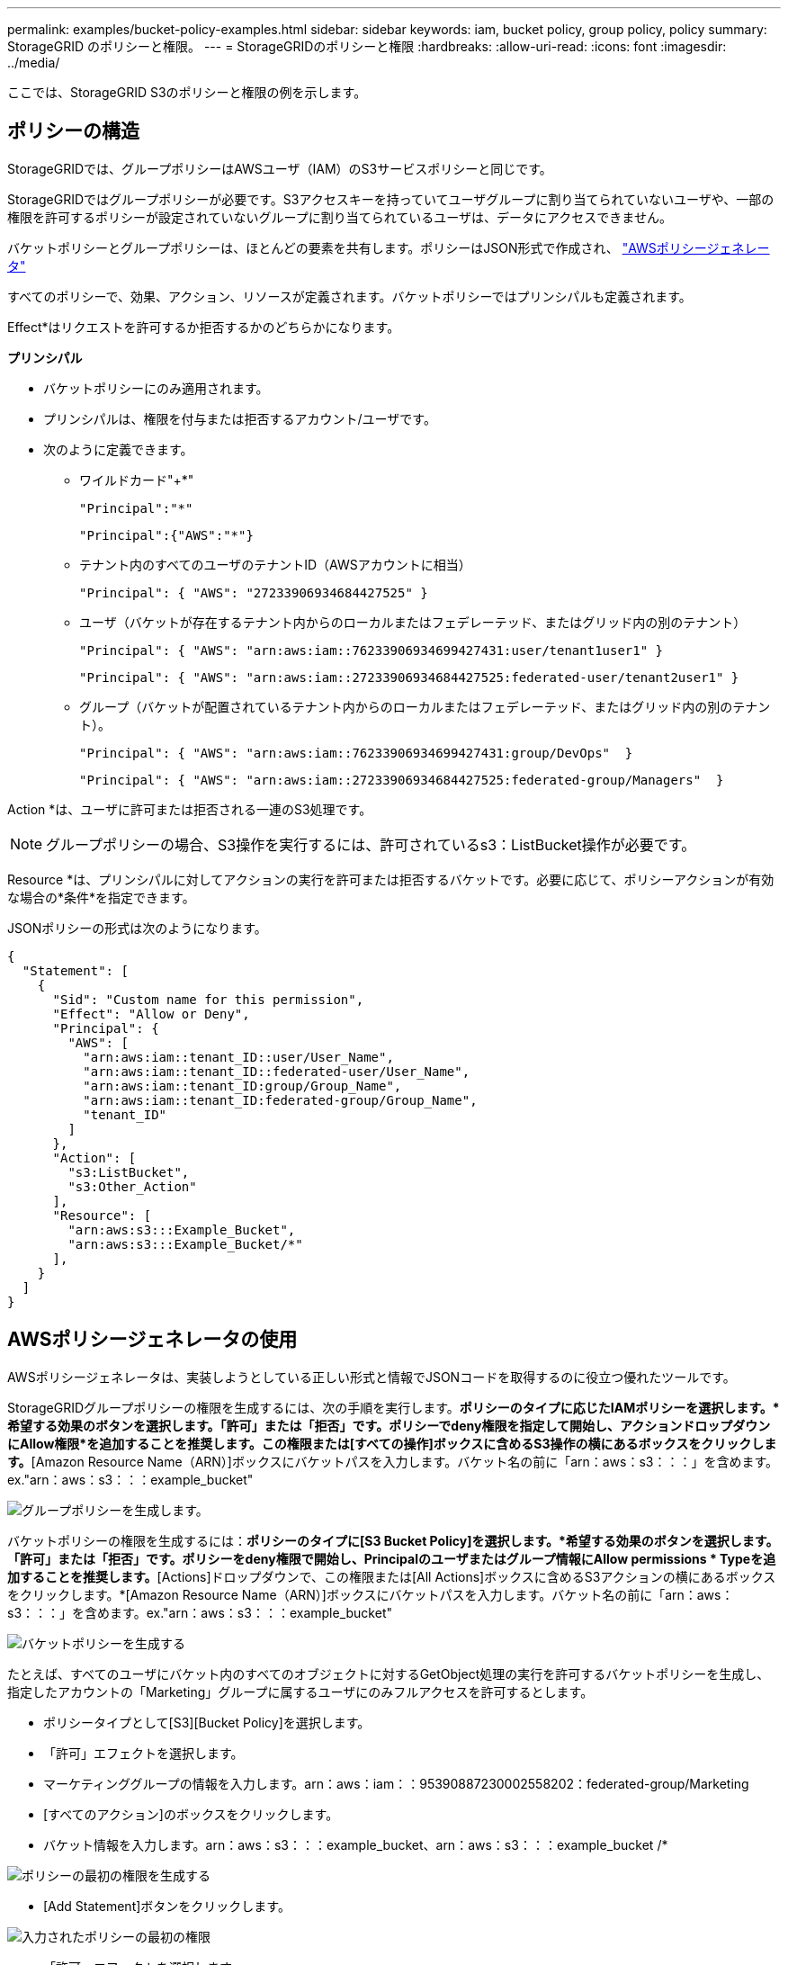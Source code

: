 ---
permalink: examples/bucket-policy-examples.html 
sidebar: sidebar 
keywords: iam, bucket policy, group policy, policy 
summary: StorageGRID のポリシーと権限。 
---
= StorageGRIDのポリシーと権限
:hardbreaks:
:allow-uri-read: 
:icons: font
:imagesdir: ../media/


[role="lead"]
ここでは、StorageGRID S3のポリシーと権限の例を示します。



== ポリシーの構造

StorageGRIDでは、グループポリシーはAWSユーザ（IAM）のS3サービスポリシーと同じです。

StorageGRIDではグループポリシーが必要です。S3アクセスキーを持っていてユーザグループに割り当てられていないユーザや、一部の権限を許可するポリシーが設定されていないグループに割り当てられているユーザは、データにアクセスできません。

バケットポリシーとグループポリシーは、ほとんどの要素を共有します。ポリシーはJSON形式で作成され、 https://awspolicygen.s3.amazonaws.com/policygen.html["AWSポリシージェネレータ"]

すべてのポリシーで、効果、アクション、リソースが定義されます。バケットポリシーではプリンシパルも定義されます。

Effect*はリクエストを許可するか拒否するかのどちらかになります。

*プリンシパル*

* バケットポリシーにのみ適用されます。
* プリンシパルは、権限を付与または拒否するアカウント/ユーザです。
* 次のように定義できます。
+
** ワイルドカード"++*+"
+
[listing]
----
"Principal":"*"
----
+
[listing]
----
"Principal":{"AWS":"*"}
----
** テナント内のすべてのユーザのテナントID（AWSアカウントに相当）
+
[listing]
----
"Principal": { "AWS": "27233906934684427525" }
----
** ユーザ（バケットが存在するテナント内からのローカルまたはフェデレーテッド、またはグリッド内の別のテナント）
+
[listing]
----
"Principal": { "AWS": "arn:aws:iam::76233906934699427431:user/tenant1user1" }
----
+
[listing]
----
"Principal": { "AWS": "arn:aws:iam::27233906934684427525:federated-user/tenant2user1" }
----
** グループ（バケットが配置されているテナント内からのローカルまたはフェデレーテッド、またはグリッド内の別のテナント）。
+
[listing]
----
"Principal": { "AWS": "arn:aws:iam::76233906934699427431:group/DevOps"  }
----
+
[listing]
----
"Principal": { "AWS": "arn:aws:iam::27233906934684427525:federated-group/Managers"  }
----




Action *は、ユーザに許可または拒否される一連のS3処理です。


NOTE: グループポリシーの場合、S3操作を実行するには、許可されているs3：ListBucket操作が必要です。

Resource *は、プリンシパルに対してアクションの実行を許可または拒否するバケットです。必要に応じて、ポリシーアクションが有効な場合の*条件*を指定できます。

JSONポリシーの形式は次のようになります。

[source, json]
----
{
  "Statement": [
    {
      "Sid": "Custom name for this permission",
      "Effect": "Allow or Deny",
      "Principal": {
        "AWS": [
          "arn:aws:iam::tenant_ID::user/User_Name",
          "arn:aws:iam::tenant_ID::federated-user/User_Name",
          "arn:aws:iam::tenant_ID:group/Group_Name",
          "arn:aws:iam::tenant_ID:federated-group/Group_Name",
          "tenant_ID"
        ]
      },
      "Action": [
        "s3:ListBucket",
        "s3:Other_Action"
      ],
      "Resource": [
        "arn:aws:s3:::Example_Bucket",
        "arn:aws:s3:::Example_Bucket/*"
      ],
    }
  ]
}
----


== AWSポリシージェネレータの使用

AWSポリシージェネレータは、実装しようとしている正しい形式と情報でJSONコードを取得するのに役立つ優れたツールです。

StorageGRIDグループポリシーの権限を生成するには、次の手順を実行します。*ポリシーのタイプに応じたIAMポリシーを選択します。*希望する効果のボタンを選択します。「許可」または「拒否」です。ポリシーでdeny権限を指定して開始し、アクションドロップダウンにAllow権限*を追加することを推奨します。この権限または[すべての操作]ボックスに含めるS3操作の横にあるボックスをクリックします。*[Amazon Resource Name（ARN）]ボックスにバケットパスを入力します。バケット名の前に「arn：aws：s3：：：」を含めます。ex."arn：aws：s3：：：example_bucket"

image:policy/group-generic.png["グループポリシーを生成します。"]

バケットポリシーの権限を生成するには：*ポリシーのタイプに[S3 Bucket Policy]を選択します。*希望する効果のボタンを選択します。「許可」または「拒否」です。ポリシーをdeny権限で開始し、Principalのユーザまたはグループ情報にAllow permissions * Typeを追加することを推奨します。*[Actions]ドロップダウンで、この権限または[All Actions]ボックスに含めるS3アクションの横にあるボックスをクリックします。*[Amazon Resource Name（ARN）]ボックスにバケットパスを入力します。バケット名の前に「arn：aws：s3：：：」を含めます。ex."arn：aws：s3：：：example_bucket"

image:policy/bucket-generic.png["バケットポリシーを生成する"]

たとえば、すべてのユーザにバケット内のすべてのオブジェクトに対するGetObject処理の実行を許可するバケットポリシーを生成し、指定したアカウントの「Marketing」グループに属するユーザにのみフルアクセスを許可するとします。

* ポリシータイプとして[S3][Bucket Policy]を選択します。
* 「許可」エフェクトを選択します。
* マーケティンググループの情報を入力します。arn：aws：iam：：95390887230002558202：federated-group/Marketing
* [すべてのアクション]のボックスをクリックします。
* バケット情報を入力します。arn：aws：s3：：：example_bucket、arn：aws：s3：：：example_bucket /*


image:policy/example-bucket1.png["ポリシーの最初の権限を生成する"]

* [Add Statement]ボタンをクリックします。


image:policy/permission1.png["入力されたポリシーの最初の権限"]

* 「許可」エフェクトを選択します。
* すべてのユーザのアスタリスク「++*++」を入力します。
* [GetObject actions]と[ListBucket actions]の横にあるボックスをクリックします。


image:policy/getobject.png["GetObjectを選択"] image:policy/listbucket.png["ListBucketを選択"]

* バケット情報を入力します。arn：aws：s3：：：example_bucket、arn：aws：s3：：：example_bucket /*


image:policy/example-bucket2.png["ポリシーの2番目の権限を生成する"]

* [Add Statement]ボタンをクリックします。


image:policy/permission2.png["ポリシーの2番目の許可"]

* 「ポリシーの生成」ボタンをクリックすると、生成されたポリシーを含むポップアップウィンドウが表示されます。


image:policy/example-output.png["最終的な出力は"]

* 次のような完全なJSONテキストをコピーします。


[source, json]
----
{
  "Id": "Policy1744399292233",
  "Version": "2012-10-17",
  "Statement": [
    {
      "Sid": "Stmt1744399152830",
      "Action": "s3:*",
      "Effect": "Allow",
      "Resource": [
        "arn:aws:s3:::example_bucket",
        "arn:aws:s3:::example_bucket/*"
      ],
      "Principal": {
        "AWS": [
          "arn:aws:iam::95390887230002558202:federated-group/Marketing"
        ]
      }
    },
    {
      "Sid": "Stmt1744399280838",
      "Action": [
        "s3:GetObject",
        "s3:ListBucket"
      ],
      "Effect": "Allow",
      "Resource": [
        "arn:aws:s3:::example_bucket",
        "arn:aws:s3:::example_bucket/*"
      ],
      "Principal": "*"
    }
  ]
}
----
このJSONはそのまま使用することも、"Statement"行の上にあるIDとバージョンの行を削除することもできます。また、アクセス許可ごとに、より意味のあるタイトルでSIDをカスタマイズしたり、削除したりすることもできます。

例：

[source, json]
----
{
  "Statement": [
    {
      "Sid": "MarketingAllowFull",
      "Action": "s3:*",
      "Effect": "Allow",
      "Resource": [
        "arn:aws:s3:::example_bucket",
        "arn:aws:s3:::example_bucket/*"
      ],
      "Principal": {
        "AWS": [
          "arn:aws:iam::95390887230002558202:federated-group/Marketing"
        ]
      }
    },
    {
      "Sid": "EveryoneReadOnly",
      "Action": [
        "s3:GetObject",
        "s3:ListBucket"
      ],
      "Effect": "Allow",
      "Resource": [
        "arn:aws:s3:::example_bucket",
        "arn:aws:s3:::example_bucket/*"
      ],
      "Principal": "*"
    }
  ]
}
----


== グループポリシー（IAM）



=== ホームディレクトリ形式のバケットアクセス

このグループポリシーでは、users usernameという名前のバケット内のオブジェクトへのアクセスのみがユーザに許可されます。

[source, json]
----
{
"Statement": [
    {
      "Sid": "AllowListBucketOfASpecificUserPrefix",
      "Effect": "Allow",
      "Action": "s3:ListBucket",
      "Resource": "arn:aws:s3:::home",
      "Condition": {
        "StringLike": {
          "s3:prefix": "${aws:username}/*"
        }
      }
    },
    {
      "Sid": "AllowUserSpecificActionsOnlyInTheSpecificUserPrefix",
      "Effect": "Allow",
      "Action": "s3:*Object",
      "Resource": "arn:aws:s3:::home/?/?/${aws:username}/*"
    }

  ]
}
----


=== オブジェクトロックバケットの作成を拒否します

このグループポリシーでは、ユーザがバケットを作成してそのバケットでオブジェクトロックを有効にすることはできません。

[NOTE]
====
このポリシーはStorageGRID UIでは適用されず、S3 APIでのみ適用されます。

====
[source, json]
----
{
    "Statement": [
        {
            "Action": "s3:*",
            "Effect": "Allow",
            "Resource": "arn:aws:s3:::*"
        },
        {
            "Action": [
                "s3:PutBucketObjectLockConfiguration",
                "s3:PutBucketVersioning"
            ],
            "Effect": "Deny",
            "Resource": "arn:aws:s3:::*"
        }
    ]
}
----


=== オブジェクトロックの保持制限

このバケットポリシーでは、Object-Lockの保持期間が10日以下に制限されます

[source, json]
----
{
 "Version":"2012-10-17",
 "Id":"CustSetRetentionLimits",
 "Statement": [
   {
    "Sid":"CustSetRetentionPeriod",
    "Effect":"Deny",
    "Principal":"*",
    "Action": [
      "s3:PutObjectRetention"
    ],
    "Resource":"arn:aws:s3:::testlock-01/*",
    "Condition": {
      "NumericGreaterThan": {
        "s3:object-lock-remaining-retention-days":"10"
      }
    }
   }
  ]
}
----


=== ユーザーによるオブジェクトの削除をversionIdで制限します

このグループポリシーは、versionIdでバージョン管理オブジェクトを削除することをユーザに制限します

[source, json]
----
{
    "Statement": [
        {
            "Action": [
                "s3:DeleteObjectVersion"
            ],
            "Effect": "Deny",
            "Resource": "arn:aws:s3:::*"
        },
        {
            "Action": "s3:*",
            "Effect": "Allow",
            "Resource": "arn:aws:s3:::*"
        }
    ]
}
----


=== グループを読み取り専用アクセスで単一のサブディレクトリ（プレフィックス）に制限する

このポリシーでは、グループのメンバーにバケット内のサブディレクトリ（プレフィックス）への読み取り専用アクセスを許可します。バケット名は「study」、サブディレクトリは「study01」です。

[source, json]
----
{
    "Statement": [
        {
            "Sid": "AllowUserToSeeBucketListInTheConsole",
            "Action": [
                "s3:ListAllMyBuckets"
            ],
            "Effect": "Allow",
            "Resource": [
                "arn:aws:s3:::*"
            ]
        },
        {
            "Sid": "AllowRootAndstudyListingOfBucket",
            "Action": [
                "s3:ListBucket"
            ],
            "Effect": "Allow",
            "Resource": [
                "arn:aws:s3::: study"
            ],
            "Condition": {
                "StringEquals": {
                    "s3:prefix": [
                        "",
                        "study01/"
                    ],
                    "s3:delimiter": [
                        "/"
                    ]
                }
            }
        },
        {
            "Sid": "AllowListingOfstudy01",
            "Action": [
                "s3:ListBucket"
            ],
            "Effect": "Allow",
            "Resource": [
                "arn:aws:s3:::study"
            ],
            "Condition": {
                "StringLike": {
                    "s3:prefix": [
                        "study01/*"
                    ]
                }
            }
        },
        {
            "Sid": "AllowAllS3ActionsInstudy01Folder",
            "Effect": "Allow",
            "Action": [
                "s3:Getobject"
            ],
            "Resource": [
                "arn:aws:s3:::study/study01/*"
            ]
        }
    ]
}
----


== バケットポリシー



=== バケットを読み取り専用アクセス権を持つ単一ユーザに制限します

このポリシーでは、1人のユーザにバケットへの読み取り専用アクセスを許可し、他のすべてのユーザへのアクセスを明示的に拒否します。評価を迅速に行うには、ポリシーの先頭にDenyステートメントをグループ化することを推奨します。

[source, json]
----
{
    "Statement": [
        {
            "Sid": "Deny non user1",
            "Effect": "Deny",
            "NotPrincipal": {
                "AWS": "arn:aws:iam::34921514133002833665:user/user1"
            },
            "Action": [
                "s3:*"
            ],
            "Resource": [
                "arn:aws:s3:::bucket1",
                "arn:aws:s3:::bucket1/*"
            ]
        },
        {
            "Sid": "Allow user1 read access to bucket bucket1",
            "Effect": "Allow",
            "Principal": {
                "AWS": "arn:aws:iam::34921514133002833665:user/user1"
            },
            "Action": [
                "s3:GetObject",
                "s3:ListBucket"
            ],
            "Resource": [
                "arn:aws:s3:::bucket1",
                "arn:aws:s3:::bucket1/*"
            ]
        }
    ]
}
----


=== バケットを読み取り専用アクセス権を持つ少数のユーザに制限する。

[source, json]
----
{
    "Statement": [
      {
        "Sid": "Deny all S3 actions to employees 002-005",
        "Effect": "deny",
        "Principal": {
          "AWS": [
            "arn:aws:iam::46521514133002703882:user/employee-002",
            "arn:aws:iam::46521514133002703882:user/employee-003",
            "arn:aws:iam::46521514133002703882:user/employee-004",
            "arn:aws:iam::46521514133002703882:user/employee-005"
          ]
        },
        "Action": "*",
        "Resource": [
          "arn:aws:s3:::databucket1",
          "arn:aws:s3:::databucket1/*"
        ]
      },
      {
        "Sid": "Allow read-only access for employees 002-005",
        "Effect": "Allow",
        "Principal": {
          "AWS": [
            "arn:aws:iam::46521514133002703882:user/employee-002",
            "arn:aws:iam::46521514133002703882:user/employee-003",
            "arn:aws:iam::46521514133002703882:user/employee-004",
            "arn:aws:iam::46521514133002703882:user/employee-005"
          ]
        },
        "Action": [
          "s3:GetObject",
          "s3:GetObjectTagging",
          "s3:GetObjectVersion"
        ],
        "Resource": [
          "arn:aws:s3:::databucket1",
          "arn:aws:s3:::databucket1/*"
        ]
      }
    ]
}
----


=== バケット内のバージョン管理オブジェクトのユーザによる削除を制限する

このバケットポリシーは、ユーザ（ユーザID「56622399308951294926」で識別）がversionIdでバージョン管理オブジェクトを削除することを制限します

[source, json]
----
{
  "Statement": [
    {
      "Action": [
        "s3:DeleteObjectVersion"
      ],
      "Effect": "Deny",
      "Resource": "arn:aws:s3:::verdeny/*",
      "Principal": {
        "AWS": [
          "56622399308951294926"
        ]
      }
    },
    {
      "Action": "s3:*",
      "Effect": "Allow",
      "Resource": "arn:aws:s3:::verdeny/*",
      "Principal": {
        "AWS": [
          "56622399308951294926"
        ]
      }
    }
  ]
}
----